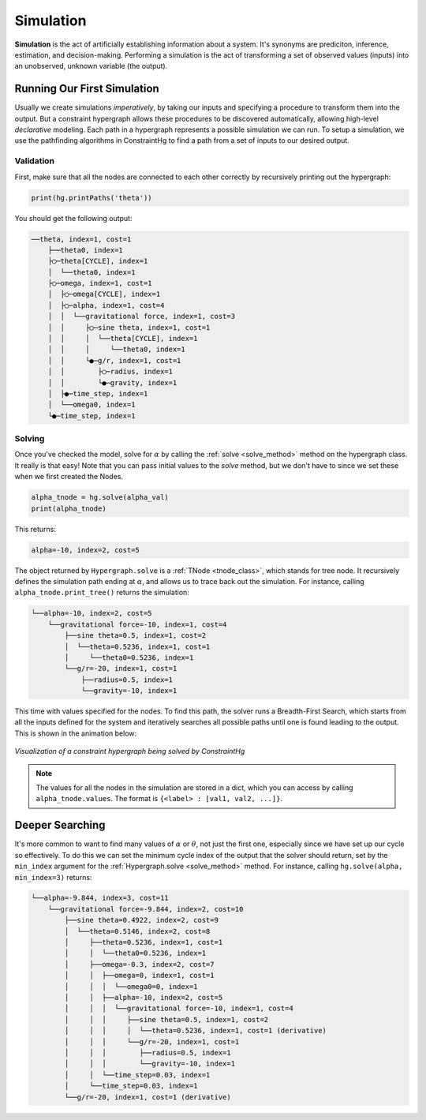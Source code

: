 Simulation
==========

**Simulation** is the act of artificially establishing information about a system. It's synonyms are prediciton, inference, estimation, and decision-making. Performing a simulation is the act of transforming a set of observed values (inputs) into an unobserved, unknown variable (the output).

Running Our First Simulation
----------------------------

Usually we create simulations *imperatively*, by taking our inputs and specifying a procedure to transform them into the output. But a constraint hypergraph allows these procedures to be discovered automatically, allowing high-level *declarative* modeling. Each path in a hypergraph represents a possible simulation we can run. To setup a simulation, we use the pathfinding algorithms in ConstraintHg to find a path from a set of inputs to our desired output.

Validation
__________

First, make sure that all the nodes are connected to each other correctly by recursively printing out the hypergraph: 

.. code-block:: python

    print(hg.printPaths('theta'))

You should get the following output:

.. code-block::

    ──theta, index=1, cost=1
        ├──theta0, index=1
        ├◯─theta[CYCLE], index=1
        │  └──theta0, index=1
        ├◯─omega, index=1, cost=1
        │  ├◯─omega[CYCLE], index=1
        │  ├◯─alpha, index=1, cost=4
        │  │  └──gravitational force, index=1, cost=3
        │  │     ├◯─sine theta, index=1, cost=1
        │  │     │  └──theta[CYCLE], index=1
        │  │     │     └──theta0, index=1
        │  │     └●─g/r, index=1, cost=1
        │  │        ├◯─radius, index=1
        │  │        └●─gravity, index=1
        │  ├●─time_step, index=1
        │  └──omega0, index=1
        └●─time_step, index=1

Solving
__________

Once you've checked the model, solve for :math:`\alpha` by calling the :ref:`solve <solve_method>` method on the hypergraph class. It really is that easy! Note that you can pass initial values to the `solve` method, but we don't have to since we set these when we first created the Nodes.

.. code-block:: python

    alpha_tnode = hg.solve(alpha_val)
    print(alpha_tnode)

This returns:

.. code-block::

    alpha=-10, index=2, cost=5

The object returned by ``Hypergraph.solve`` is a :ref:`TNode <tnode_class>`, which stands for tree node. It recursively defines the simulation path ending at :math:`\alpha`, and allows us to trace back out the simulation. For instance, calling ``alpha_tnode.print_tree()`` returns the simulation:

.. code-block::

    └──alpha=-10, index=2, cost=5
        └──gravitational force=-10, index=1, cost=4
            ├──sine theta=0.5, index=1, cost=2
            │  └──theta=0.5236, index=1, cost=1
            │     └──theta0=0.5236, index=1
            └──g/r=-20, index=1, cost=1
                ├──radius=0.5, index=1
                └──gravity=-10, index=1

This time with values specified for the nodes. To find this path, the solver runs a Breadth-First Search, which starts from all the inputs defined for the system and iteratively searches all possible paths until one is found leading to the output. This is shown in the animation below:

.. figure:: https://github.com/user-attachments/assets/cb8387cc-e005-4ed9-9247-2599f76f323b
    :alt: Animation of solving a constraint hypergraph
    :width: 681px
    :align: center
    :name: animationfig

    *Visualization of a constraint hypergraph being solved by ConstraintHg*

.. note:: The values for all the nodes in the simulation are stored in a dict, which you can access by calling ``alpha_tnode.values``. The format is ``{<label> : [val1, val2, ...]}``.

Deeper Searching
----------------

It's more common to want to find many values of :math:`\alpha` or :math:`\theta`, not just the first one, especially since we have set up our cycle so effectively. To do this we can set the minimum cycle index of the output that the solver should return, set by the ``min_index`` argument for the :ref:`Hypergraph.solve <solve_method>` method. For instance, calling ``hg.solve(alpha, min_index=3)`` returns:

.. code-block::

    └──alpha=-9.844, index=3, cost=11
        └──gravitational force=-9.844, index=2, cost=10
            ├──sine theta=0.4922, index=2, cost=9
            │  └──theta=0.5146, index=2, cost=8
            │     ├──theta=0.5236, index=1, cost=1
            │     │  └──theta0=0.5236, index=1
            │     ├──omega=-0.3, index=2, cost=7
            │     │  ├──omega=0, index=1, cost=1
            │     │  │  └──omega0=0, index=1
            │     │  ├──alpha=-10, index=2, cost=5
            │     │  │  └──gravitational force=-10, index=1, cost=4
            │     │  │     ├──sine theta=0.5, index=1, cost=2
            │     │  │     │  └──theta=0.5236, index=1, cost=1 (derivative)
            │     │  │     └──g/r=-20, index=1, cost=1
            │     │  │        ├──radius=0.5, index=1
            │     │  │        └──gravity=-10, index=1
            │     │  └──time_step=0.03, index=1
            │     └──time_step=0.03, index=1
            └──g/r=-20, index=1, cost=1 (derivative)